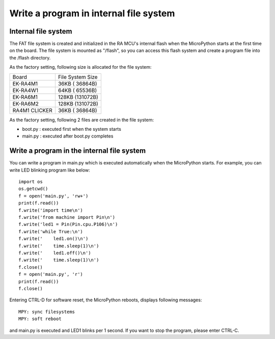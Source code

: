 .. _renesas-ra_program_in_flash:

Write a program in internal file system
=======================================

Internal file system
--------------------

The FAT file system is created and initialized in the RA MCU's internal
flash when the MicroPython starts at the first time on the board.
The file system is mounted as "/flash", so you can access this flash system
and create a program file into the /flash directory.

As the factory setting, following size is allocated for the file system:

===============  ===================
    Board         File System Size
---------------  -------------------
 EK-RA4M1           36KB ( 36864B)
 EK-RA4W1           64KB ( 65536B)
 EK-RA6M1          128KB (131072B)
 EK-RA6M2          128KB (131072B)
 RA4M1 CLICKER      36KB ( 36864B)
===============  ===================

As the factory setting, following 2 files are created in the file system:

* boot.py : executed first when the system starts
* main.py : executed after boot.py completes

Write a program in the internal file system
-------------------------------------------

You can write a program in main.py which is executed automatically
when the MicroPython starts. For example, you can write LED blinking
program like below::

    import os
    os.getcwd()
    f = open('main.py', 'rw+')
    print(f.read())
    f.write('import time\n')
    f.write('from machine import Pin\n')
    f.write('led1 = Pin(Pin.cpu.P106)\n')
    f.write('while True:\n')
    f.write('    led1.on()\n')
    f.write('    time.sleep(1)\n')
    f.write('    led1.off()\n')
    f.write('    time.sleep(1)\n')
    f.close()
    f = open('main.py', 'r')
    print(f.read())
    f.close()

Entering CTRL-D for software reset, the MicroPython reboots, displays
following messages::

    MPY: sync filesystems
    MPY: soft reboot

and main.py is executed and LED1 blinks per 1 second.
If you want to stop the program, please enter CTRL-C.

